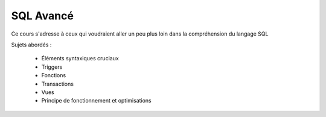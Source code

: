 SQL Avancé
==========

Ce cours s'adresse à ceux qui voudraient aller un peu plus loin dans la compréhension du langage SQL

Sujets abordés :

 - Éléments syntaxiques cruciaux
 - Triggers
 - Fonctions
 - Transactions
 - Vues
 - Principe de fonctionnement et optimisations
